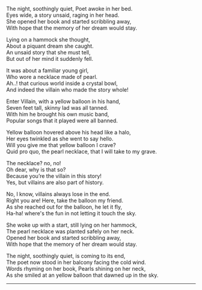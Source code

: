 #+BEGIN_COMMENT
.. title: Yellow Balloon
.. slug: yellow-balloon
.. date: 2021-08-19 11:30:15 UTC+05:30
.. tags: poem
.. category: English
.. link: 
.. description: 
.. type: text
#+END_COMMENT

#+OPTIONS: \n:t

The night, soothingly quiet, Poet awoke in her bed.
Eyes wide, a story unsaid, raging in her head.
She opened her book and started scribbling away,
With hope that the memory of her dream would stay.

Lying on a hammock she thought,
About a piquant dream she caught. 
An unsaid story that she must tell,
But out of her mind it suddenly fell.

It was about a familiar young girl,
Who wore a necklace made of pearl.
Ah..! that curious world inside a crystal bowl,
And indeed the villain who made the story whole!

Enter Villain, with a yellow balloon in his hand,
Seven feet tall, skinny lad was all tanned.
With him he brought his own music band,
Popular songs that it played were all banned.

Yellow balloon hovered above his head like a halo,
Her eyes twinkled as she went to say hello.
Will you give me that yellow balloon I crave?
Quid pro quo, the pearl necklace, that I will take to my grave.

The necklace? no, no!
Oh dear, why is that so?
Because you’re the villain in this story!
Yes, but villains are also part of history.

No, I know, villains always lose in the end.
Right you are! Here, take the balloon my friend.
As she reached out for the balloon, he let it fly,
Ha-ha! where's the fun in not letting it touch the sky.

She woke up with a start, still lying on her hammock,
The pearl necklace was planted safely on her neck.
Opened her book and started scribbling away,
With hope that the memory of her dream would stay.

The night, soothingly quiet, is coming to its end,
The poet now stood in her balcony facing the cold wind.
Words rhyming on her book, Pearls shining on her neck,
As she smiled at an yellow balloon that dawned up in the sky.

--------------------------------------------------
